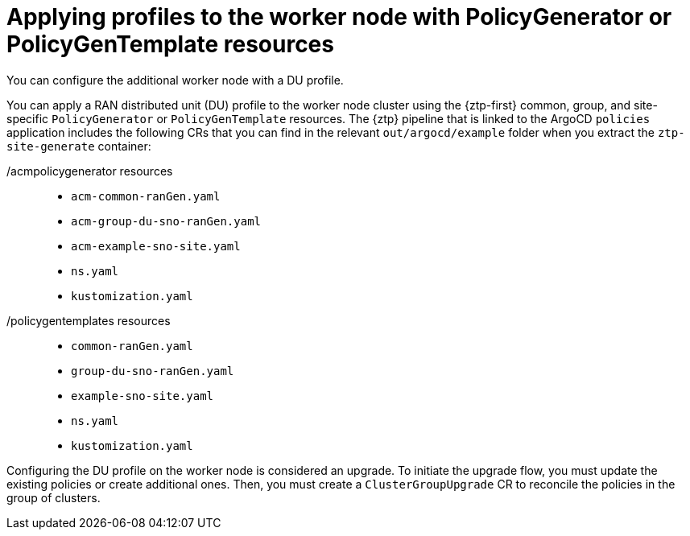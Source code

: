 // Module included in the following assemblies:
//
// * scalability_and_performance/ztp_far_edge/ztp-sno-additional-worker-node.adoc

:_mod-docs-content-type: CONCEPT
[id="ztp-additional-worker-apply-du-profile_{context}"]
= Applying profiles to the worker node with PolicyGenerator or PolicyGenTemplate resources

You can configure the additional worker node with a DU profile.

You can apply a RAN distributed unit (DU) profile to the worker node cluster using the {ztp-first} common, group, and site-specific `PolicyGenerator` or  `PolicyGenTemplate` resources. The {ztp} pipeline that is linked to the ArgoCD `policies` application includes the following CRs that you can find in the relevant `out/argocd/example` folder when you extract the `ztp-site-generate` container:

/acmpolicygenerator resources::
* `acm-common-ranGen.yaml`
* `acm-group-du-sno-ranGen.yaml`
* `acm-example-sno-site.yaml`
* `ns.yaml`
* `kustomization.yaml`

/policygentemplates resources::
* `common-ranGen.yaml`
* `group-du-sno-ranGen.yaml`
* `example-sno-site.yaml`
* `ns.yaml`
* `kustomization.yaml`

Configuring the DU profile on the worker node is considered an upgrade. To initiate the upgrade flow, you must update the existing policies or create additional ones. Then, you must create a `ClusterGroupUpgrade` CR to reconcile the policies in the group of clusters.